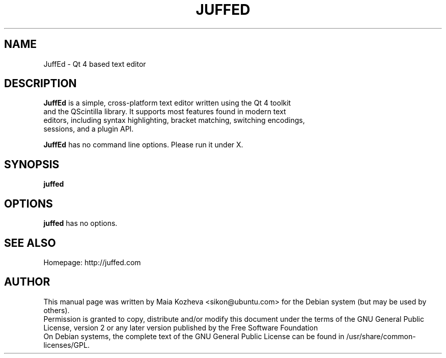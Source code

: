 .TH JUFFED "1" "November 2009" "@VERSION@" "User Commands"

.SH NAME
JuffEd - Qt 4 based text editor

.SH DESCRIPTION
.B JuffEd
is a simple, cross-platform text editor written using the Qt 4 toolkit
 and the QScintilla library. It supports most features found in modern text
 editors, including syntax highlighting, bracket matching, switching encodings,
 sessions, and a plugin API.
.PP
.B JuffEd
has no command line options. Please run it under X.

.SH SYNOPSIS
.B juffed

.SH OPTIONS
.B juffed
has no options.

.SH "SEE ALSO"
Homepage: http://juffed.com

.SH AUTHOR
This manual page was written by Maia Kozheva <sikon@ubuntu.com> for the Debian system (but may be used by others).
.br
Permission is granted to copy, distribute and/or modify this document under the terms of the GNU General Public License, version 2 or any later version published by the Free Software Foundation
.br
On Debian systems, the complete text of the GNU General Public License can be found in /usr/share/common-licenses/GPL.
